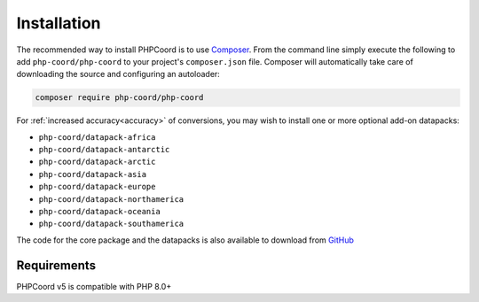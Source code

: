 Installation
============

The recommended way to install PHPCoord is to use `Composer`_. From the command line simply execute the following to add
``php-coord/php-coord`` to your project's ``composer.json`` file. Composer will automatically take care of downloading the source
and configuring an autoloader:

.. code::

    composer require php-coord/php-coord

For :ref:`increased accuracy<accuracy>` of conversions, you may wish to install one or more optional add-on datapacks:

* ``php-coord/datapack-africa``
* ``php-coord/datapack-antarctic``
* ``php-coord/datapack-arctic``
* ``php-coord/datapack-asia``
* ``php-coord/datapack-europe``
* ``php-coord/datapack-northamerica``
* ``php-coord/datapack-oceania``
* ``php-coord/datapack-southamerica``

The code for the core package and the datapacks is also available to download from `GitHub`_

Requirements
------------
PHPCoord v5 is compatible with PHP 8.0+

.. _Composer: https://getcomposer.org
.. _GitHub: https://github.com/dvdoug/PHPCoord/releases
